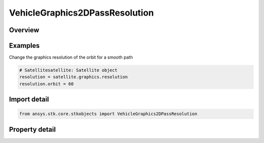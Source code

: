 VehicleGraphics2DPassResolution
===============================

.. py:class:: ansys.stk.core.stkobjects.VehicleGraphics2DPassResolution

   Ground track and orbit resolution for satellites defined in terms of ephemeris steps.

.. py:currentmodule:: VehicleGraphics2DPassResolution

Overview
--------

.. tab-set::

    .. tab-item:: Properties
        
        .. list-table::
            :header-rows: 0
            :widths: auto

            * - :py:attr:`~ansys.stk.core.stkobjects.VehicleGraphics2DPassResolution.ground_track`
              - Ground track resolution defined in terms of the ephemeris step. Uses Time Dimension.
            * - :py:attr:`~ansys.stk.core.stkobjects.VehicleGraphics2DPassResolution.orbit`
              - Orbit resolution defined in terms of the ephemeris step. Uses Time Dimension.
            * - :py:attr:`~ansys.stk.core.stkobjects.VehicleGraphics2DPassResolution.minimum_ground_track`
              - Minimum ground track resolution defined in terms of the ephemeris step. Uses Time Dimension.
            * - :py:attr:`~ansys.stk.core.stkobjects.VehicleGraphics2DPassResolution.minimum_orbit`
              - Minimum orbit resolution defined in terms of the ephemeris step. Uses Time Dimension.



Examples
--------

Change the graphics resolution of the orbit for a smooth path

.. code-block:: python

    # Satellitesatellite: Satellite object
    resolution = satellite.graphics.resolution
    resolution.orbit = 60


Import detail
-------------

.. code-block:: python

    from ansys.stk.core.stkobjects import VehicleGraphics2DPassResolution


Property detail
---------------

.. py:property:: ground_track
    :canonical: ansys.stk.core.stkobjects.VehicleGraphics2DPassResolution.ground_track
    :type: float

    Ground track resolution defined in terms of the ephemeris step. Uses Time Dimension.

.. py:property:: orbit
    :canonical: ansys.stk.core.stkobjects.VehicleGraphics2DPassResolution.orbit
    :type: float

    Orbit resolution defined in terms of the ephemeris step. Uses Time Dimension.

.. py:property:: minimum_ground_track
    :canonical: ansys.stk.core.stkobjects.VehicleGraphics2DPassResolution.minimum_ground_track
    :type: float

    Minimum ground track resolution defined in terms of the ephemeris step. Uses Time Dimension.

.. py:property:: minimum_orbit
    :canonical: ansys.stk.core.stkobjects.VehicleGraphics2DPassResolution.minimum_orbit
    :type: float

    Minimum orbit resolution defined in terms of the ephemeris step. Uses Time Dimension.


